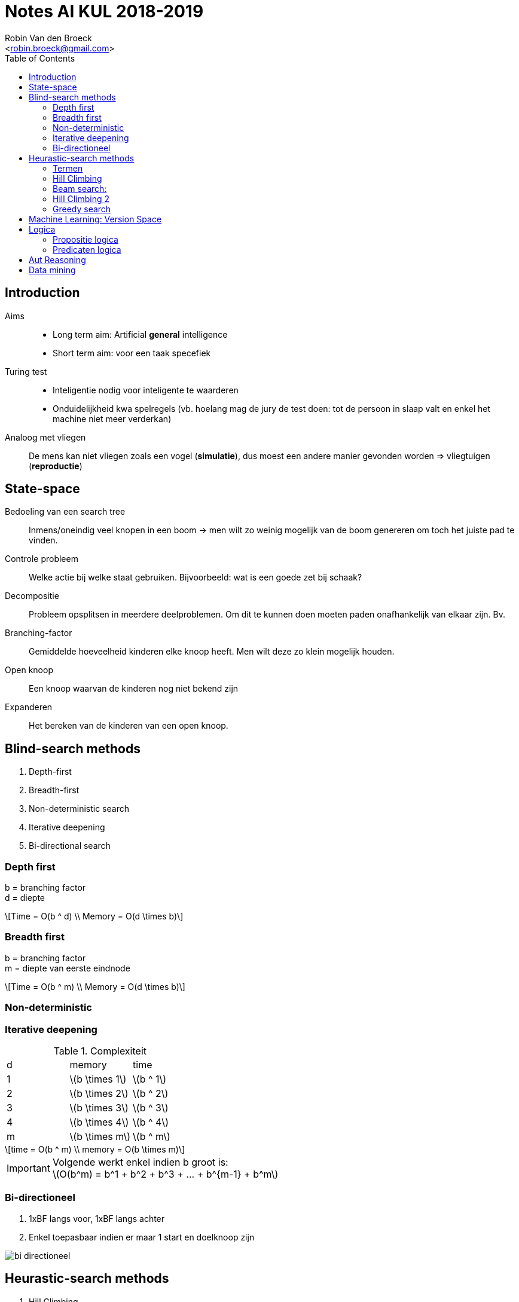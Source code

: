 = Notes AI KUL 2018-2019
:toc:
:Author: Robin Van den Broeck
:Email: <robin.broeck@gmail.com>
:imagesdir: images/ai
:stem:

== Introduction
// TODO: defenition of general intelligence
Aims::
- Long term aim: Artificial *general* intelligence +
- Short term aim: voor een taak specefiek

Turing test::
- Inteligentie nodig voor inteligente te waarderen
- Onduidelijkheid kwa spelregels (vb. hoelang mag de jury de test doen: tot de persoon in slaap valt en enkel het machine niet meer verderkan)

Analoog met vliegen:: De mens kan niet vliegen zoals een vogel (*simulatie*), dus moest een andere manier gevonden worden => vliegtuigen (*reproductie*)

== State-space
:Date: 25-09-2018

Bedoeling van een search tree:: Inmens/oneindig veel knopen in een boom -> men wilt zo weinig mogelijk van de boom genereren om toch het juiste pad te vinden.

Controle probleem:: Welke actie bij welke staat gebruiken. Bijvoorbeeld: wat is een goede zet bij schaak?

Decompositie:: Probleem opsplitsen in meerdere deelproblemen. Om dit te kunnen doen moeten paden onafhankelijk van elkaar zijn. Bv.

Branching-factor:: Gemiddelde hoeveelheid kinderen elke knoop heeft. Men wilt deze zo klein mogelijk houden.

Open knoop:: Een knoop waarvan de kinderen nog niet bekend zijn

Expanderen:: Het bereken van de kinderen van een open knoop.

== Blind-search methods
. Depth-first
. Breadth-first
. Non-deterministic search
. Iterative deepening
. Bi-directional search

=== Depth first
b = branching factor +
d = diepte
[latexmath]
++++
Time = O(b ^ d) \\
Memory = O(d \times b)
++++


=== Breadth first
b = branching factor +
m = diepte van eerste eindnode
[latexmath]
++++
Time = O(b ^ m) \\
Memory = O(d \times b)
++++

=== Non-deterministic

=== Iterative deepening
.Complexiteit
|===
| d | memory             | time
| 1 | latexmath:[b \times 1]  | latexmath:[b ^ 1]
| 2 | latexmath:[b \times 2]  | latexmath:[b ^ 2]
| 3 | latexmath:[b \times 3]  | latexmath:[b ^ 3]
| 4 | latexmath:[b \times 4]  | latexmath:[b ^ 4]
| m | latexmath:[b \times m]  | latexmath:[b ^ m]
|===
[latexmath]
++++
time = O(b ^ m) \\
memory = O(b \times m)
++++
IMPORTANT: Volgende werkt enkel indien b groot is: +
latexmath:[O(b^m) = b^1 + b^2 + b^3 + ... + b^{m-1} + b^m]


=== Bi-directioneel
. 1xBF langs voor, 1xBF langs achter
. Enkel toepasbaar indien er maar 1 start en doelknoop zijn

image::bi-directioneel.jpg[]

== Heurastic-search methods
. Hill Climbing
. Beam Search
. Hill Climbing 2
. Greedy search

=== Termen

Locale search :: alle mogelijke algoritmes waar er maar 1 toestand wordt bijgehouden

=== Hill Climbing
- Gebasseerd op diepte eerst

=== Beam search:
- Gebasseerd op breedte eerst
- Optimalisatie: Leafs die geen eind-knoop zijn: weggooien

image::beam.jpg[]

=== Hill Climbing 2
Beam search met width = 1

=== Greedy search
Goed voor optimale paden te vinden

== Machine Learning: Version Space
Convergeren:: Niet erg als dit niet gebeurd

Slide 44:: Indien je er [alma3, breakfest, ?, cheap] of [alma3, ?, friday, cheap] zou nemen komt hij niet meer overeen met het voorbeeld. => Altijd de kleinste generalisatie *MOGELIJK* nemen!

== Logica

=== Propositie logica
- Gaan we niet meer gebruiken
- Handig op predicaten te begrijpen

=== Predicaten logica
- Als meetstaaf om te testen of theorem proofer klopt


== Aut Reasoning
Slide 7:: Mensen proberen alleen (heersers te vermoooden waar ze niet loyaal aan zijn)

Modus Ponens:: Als A => B en je hebt A heb je ook B
Modus Tolens:: Als A => B en je hebt geen A heb je ook geen B

IMPORTANT: Enkel syntaxtische gelijkheid: (vader(Jan), broer(An)) = NIET OK ; (X, broer(An)) = OK ; (f(X, a), f(b, Y)) = OK


First Order Logica > Clausule logica > Horn Clause Logica > Gegronde Logica

- Gegronde logica -> Horn clause logica = unificatie
- Horn clause logica -> Clausala = resolutie
- Clausule -> First Order logia = normalisatie

Gegronde logica:: Brengt je naar een theorem prover

== Data mining

